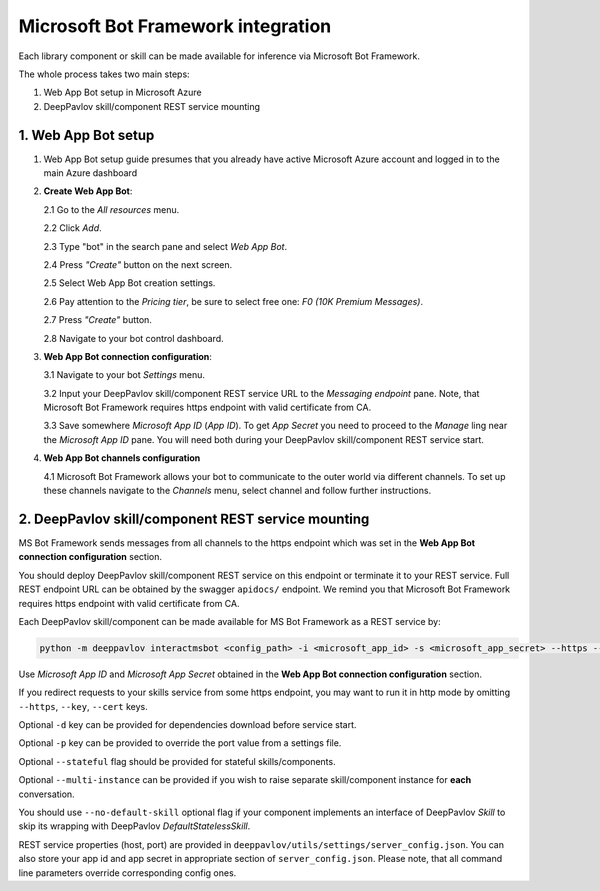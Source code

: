 Microsoft Bot Framework integration
===================================

Each library component or skill can be made available for
inference via Microsoft Bot Framework.

The whole process takes two main steps:

1. Web App Bot setup in Microsoft Azure
2. DeepPavlov skill/component REST service mounting

1. Web App Bot setup
--------------------

1.  Web App Bot setup guide presumes that you already have
    active Microsoft Azure account and logged in to the main Azure dashboard

2.  **Create Web App Bot**:

    2.1 Go to the *All resources* menu.

    2.2 Click *Add*.

    2.3 Type "bot" in the search pane and select *Web App Bot*.

    .. image:: ../_static/ms_bot_framework/01_web_app_bot.png
       :width: 800

    2.4 Press *"Create"* button on the next screen.

    2.5 Select Web App Bot creation settings.

    2.6 Pay attention to the *Pricing tier*, be sure to select free one:
    *F0 (10K Premium Messages)*.

    2.7 Press *"Create"* button.

    .. image:: ../_static/ms_bot_framework/02_web_app_bot_settings.png
       :width: 800

    2.8 Navigate to your bot control dashboard.

    .. image:: ../_static/ms_bot_framework/03_navigate_to_bot.png
       :width: 1500

3.  **Web App Bot connection configuration**:

    3.1 Navigate to your bot *Settings* menu.

    3.2 Input your DeepPavlov skill/component REST service URL
    to the *Messaging endpoint* pane. Note, that Microsoft Bot
    Framework requires https endpoint with valid certificate from CA.

    3.3 Save somewhere *Microsoft App ID* (*App ID*). To get *App Secret*
    you need to proceed to the *Manage* ling near the *Microsoft App ID* pane.
    You will need both during your DeepPavlov skill/component REST service start.

    .. image:: ../_static/ms_bot_framework/04_bot_settings.png
       :width: 1500

4.  **Web App Bot channels configuration**

    4.1 Microsoft Bot Framework allows your bot to communicate
    to the outer world via different channels. To set up these channels
    navigate to the *Channels* menu, select channel and follow further instructions.

    .. image:: ../_static/ms_bot_framework/05_bot_channels.png
       :width: 1500

2. DeepPavlov skill/component REST service mounting
---------------------------------------------------

MS Bot Framework sends messages from all channels to the https endpoint
which was set in the **Web App Bot connection configuration** section.

You should deploy DeepPavlov skill/component REST service on this
endpoint or terminate it to your REST service. Full REST endpoint URL
can be obtained by the swagger ``apidocs/`` endpoint. We remind you that Microsoft Bot Framework requires https endpoint
with valid certificate from CA.

Each DeepPavlov skill/component can be made available for MS Bot Framework
as a REST service by:

.. code:: bash

    python -m deeppavlov interactmsbot <config_path> -i <microsoft_app_id> -s <microsoft_app_secret> --https --key <SSL key file path> --cert <SSL certificate file path> [-d] [-p <port_number>] [--stateful] [--multi-instance] [--no-default-skill]

Use *Microsoft App ID* and *Microsoft App Secret* obtained
in the **Web App Bot connection configuration** section.

If you redirect requests to your skills service from some https endpoint, you may want to run it in http mode by
omitting ``--https``, ``--key``, ``--cert`` keys.

Optional ``-d`` key can be provided for dependencies download
before service start.

Optional ``-p`` key can be provided to override the port value from a settings file.

Optional ``--stateful`` flag should be provided for stateful skills/components.

Optional ``--multi-instance`` can be provided if you wish to raise separate skill/component instance
for **each** conversation.

You should use ``--no-default-skill`` optional flag if your component implements an interface of DeepPavlov *Skill*
to skip its wrapping with DeepPavlov *DefaultStatelessSkill*.

REST service properties (host, port) are provided in ``deeppavlov/utils/settings/server_config.json``. You can also store your
app id and app secret in appropriate section of ``server_config.json``. Please note, that all command line parameters
override corresponding config ones.

